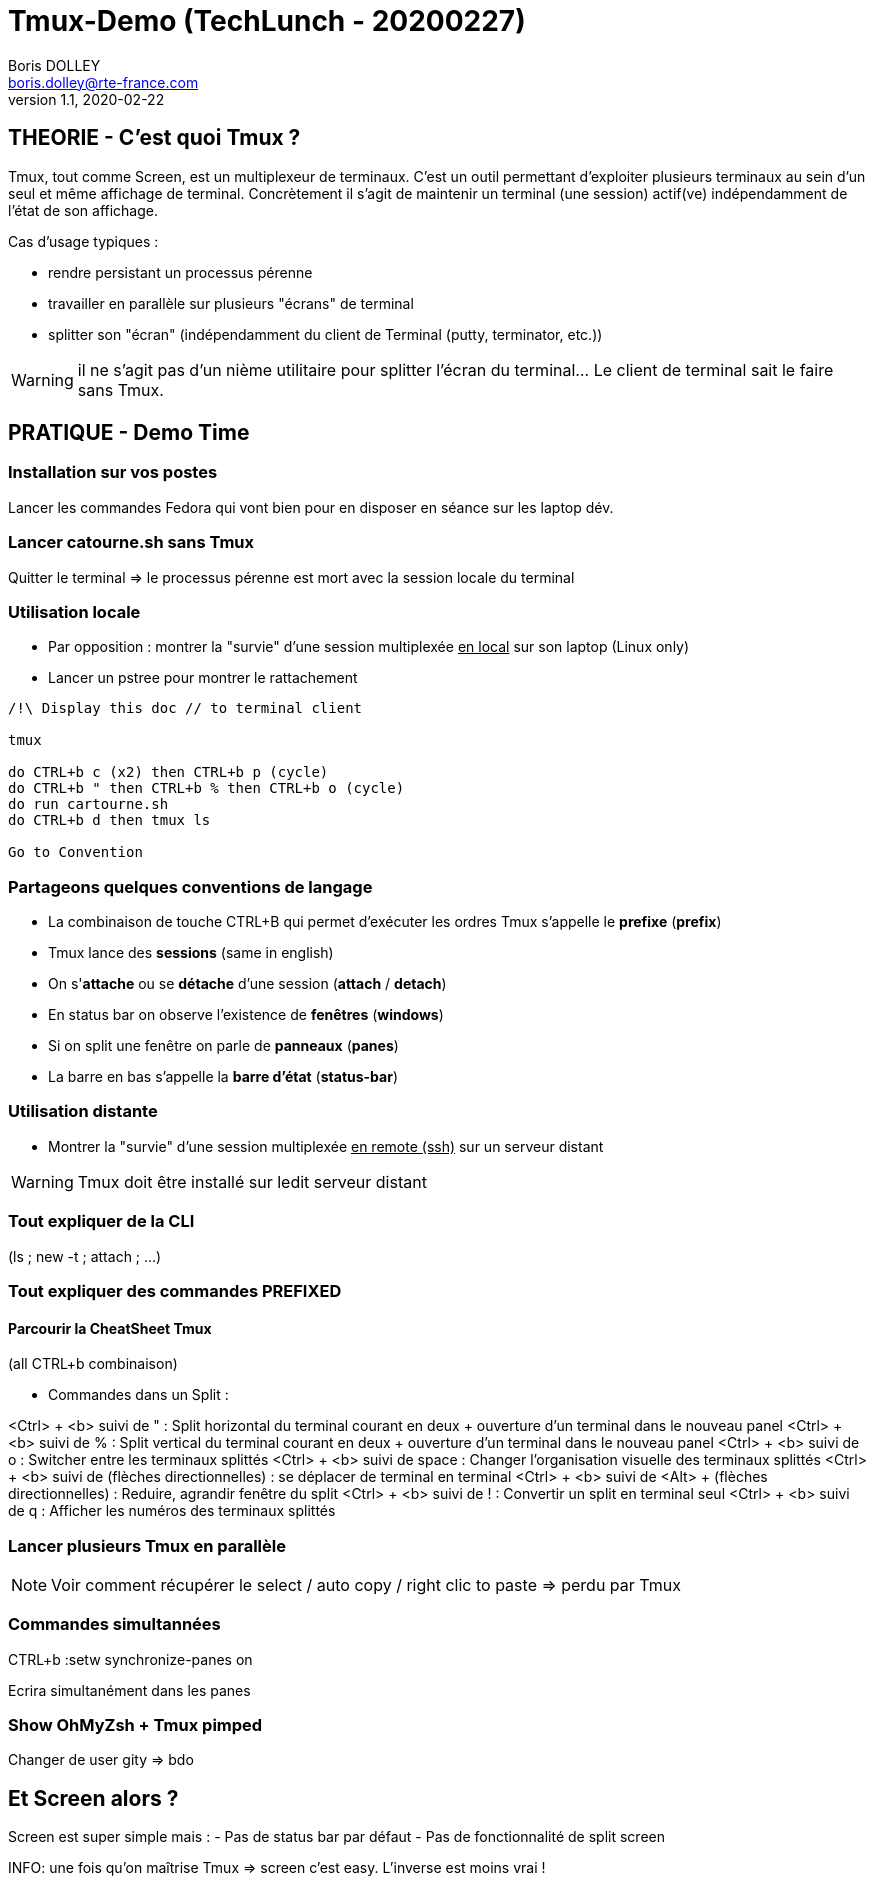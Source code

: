 = Tmux-Demo (TechLunch - 20200227)
Boris DOLLEY <boris.dolley@rte-france.com>
v1.1, 2020-02-22 
:icons: font

:nofooter:
:toc:

//:numbered:

== THEORIE - C'est quoi Tmux ?

Tmux, tout comme Screen, est un multiplexeur de terminaux. C'est un outil permettant d'exploiter plusieurs terminaux au sein d'un seul et même affichage de terminal. Concrètement il s'agit de maintenir un terminal (une session) actif(ve) indépendamment de l'état de son affichage.

Cas d'usage typiques :

- rendre persistant un processus pérenne
- travailler en parallèle sur plusieurs "écrans" de terminal
- splitter son "écran" (indépendamment du client de Terminal (putty, terminator, etc.))

WARNING: il ne s'agit pas d'un nième utilitaire pour splitter l'écran du terminal... Le client de terminal sait le faire sans Tmux.

== PRATIQUE - Demo Time
=== Installation sur vos postes
Lancer les commandes Fedora qui vont bien pour en disposer en séance sur les laptop dév.

=== Lancer catourne.sh sans Tmux
Quitter le terminal => le processus pérenne est mort avec la session locale du terminal

=== Utilisation locale
* Par opposition : montrer la "survie" d'une session multiplexée +++<u>en local</u>+++ sur son laptop (Linux only)
* Lancer un pstree pour montrer le rattachement

[source,bash]
----

/!\ Display this doc // to terminal client

tmux

do CTRL+b c (x2) then CTRL+b p (cycle) 
do CTRL+b " then CTRL+b % then CTRL+b o (cycle)
do run cartourne.sh
do CTRL+b d then tmux ls

Go to Convention

----

=== Partageons quelques conventions de langage
- La combinaison de touche CTRL+B qui permet d'exécuter les ordres Tmux s'appelle le **prefixe** (**prefix**)
- Tmux lance des **sessions** (same in english)
- On s'**attache** ou se **détache** d'une session (**attach** / **detach**)
- En status bar on observe l'existence de **fenêtres** (**windows**)
- Si on split une fenêtre on parle de **panneaux** (**panes**)
- La barre en bas s'appelle la **barre d'état** (**status-bar**)

=== Utilisation distante
* Montrer la "survie" d'une session multiplexée +++<u>en remote (ssh)</u>+++ sur un serveur distant

WARNING: Tmux doit être installé sur ledit serveur distant

=== Tout expliquer de la CLI 
****
(ls ; new -t ; attach ; ...)
****

=== Tout expliquer des commandes PREFIXED
==== Parcourir la CheatSheet Tmux
****
(all CTRL+b combinaison)
****

- Commandes dans un Split :

****
<Ctrl> + <b> suivi de " : Split horizontal du terminal courant en deux + ouverture d’un terminal dans le nouveau panel
<Ctrl> + <b> suivi de % : Split vertical du terminal courant en deux + ouverture d’un terminal dans le nouveau panel
<Ctrl> + <b> suivi de o : Switcher entre les terminaux splittés
<Ctrl> + <b> suivi de space : Changer l’organisation visuelle des terminaux splittés
<Ctrl> + <b> suivi de (flèches directionnelles) : se déplacer de terminal en terminal
<Ctrl> + <b> suivi de <Alt> + (flèches directionnelles) : Reduire, agrandir fenêtre du split
<Ctrl> + <b> suivi de ! : Convertir un split en terminal seul
<Ctrl> + <b> suivi de q : Afficher les numéros des terminaux splittés
****

=== Lancer plusieurs Tmux en parallèle

NOTE: Voir comment récupérer le select / auto copy / right clic to paste => perdu par Tmux

=== Commandes simultannées

CTRL+b :setw synchronize-panes on

Ecrira simultanément dans les panes

=== Show OhMyZsh + Tmux pimped
Changer de user gity => bdo

== Et Screen alors ?

Screen est super simple mais :
- Pas de status bar par défaut
- Pas de fonctionnalité de split screen 

INFO: une fois qu'on maîtrise Tmux => screen c'est easy. L'inverse est moins vrai !
